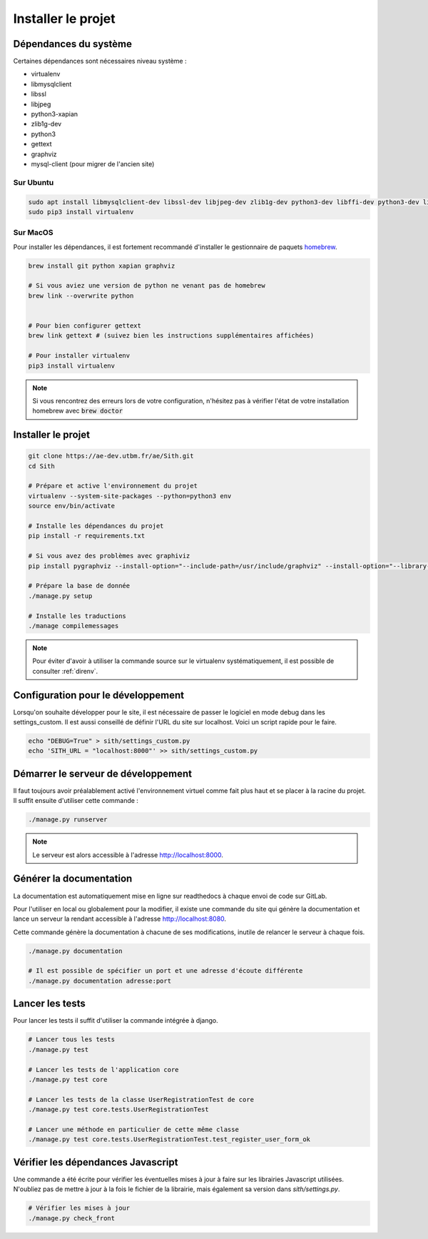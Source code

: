 Installer le projet
===================

Dépendances du système
----------------------

Certaines dépendances sont nécessaires niveau système :

* virtualenv
* libmysqlclient
* libssl
* libjpeg
* python3-xapian
* zlib1g-dev
* python3
* gettext
* graphviz
* mysql-client (pour migrer de l'ancien site)

Sur Ubuntu
~~~~~~~~~~

.. sourcecode:: bash

    sudo apt install libmysqlclient-dev libssl-dev libjpeg-dev zlib1g-dev python3-dev libffi-dev python3-dev libgraphviz-dev pkg-config python3-xapian gettext git
    sudo pip3 install virtualenv

Sur MacOS
~~~~~~~~~

Pour installer les dépendances, il est fortement recommandé d'installer le gestionnaire de paquets `homebrew <https://brew.sh/index_fr>`_.

.. sourcecode:: bash

    brew install git python xapian graphviz

    # Si vous aviez une version de python ne venant pas de homebrew
    brew link --overwrite python


    # Pour bien configurer gettext
    brew link gettext # (suivez bien les instructions supplémentaires affichées)

    # Pour installer virtualenv
    pip3 install virtualenv

.. note::

    Si vous rencontrez des erreurs lors de votre configuration, n'hésitez pas à vérifier l'état de votre installation homebrew avec :code:`brew doctor`

Installer le projet
-------------------

.. sourcecode:: bash

    git clone https://ae-dev.utbm.fr/ae/Sith.git
    cd Sith

    # Prépare et active l'environnement du projet
    virtualenv --system-site-packages --python=python3 env
    source env/bin/activate

    # Installe les dépendances du projet
    pip install -r requirements.txt

    # Si vous avez des problèmes avec graphiviz
    pip install pygraphviz --install-option="--include-path=/usr/include/graphviz" --install-option="--library-path=/usr/lib/graphviz/"

    # Prépare la base de donnée
    ./manage.py setup

    # Installe les traductions
    ./manage compilemessages

.. note::

    Pour éviter d'avoir à utiliser la commande source sur le virtualenv systématiquement, il est possible de consulter :ref:`direnv`.

Configuration pour le développement
-----------------------------------

Lorsqu'on souhaite développer pour le site, il est nécessaire de passer le logiciel en mode debug dans les settings_custom. Il est aussi conseillé de définir l'URL du site sur localhost. Voici un script rapide pour le faire.

.. sourcecode:: bash

    echo "DEBUG=True" > sith/settings_custom.py
    echo 'SITH_URL = "localhost:8000"' >> sith/settings_custom.py

Démarrer le serveur de développement
------------------------------------

Il faut toujours avoir préalablement activé l'environnement virtuel comme fait plus haut et se placer à la racine du projet. Il suffit ensuite d'utiliser cette commande :

.. sourcecode:: bash

    ./manage.py runserver

.. note::

    Le serveur est alors accessible à l'adresse http://localhost:8000.

Générer la documentation
------------------------

La documentation est automatiquement mise en ligne sur readthedocs à chaque envoi de code sur GitLab.

Pour l'utiliser en local ou globalement pour la modifier, il existe une commande du site qui génère la documentation et lance un serveur la rendant accessible à l'adresse http://localhost:8080.

Cette commande génère la documentation à chacune de ses modifications, inutile de relancer le serveur à chaque fois.

.. sourcecode:: bash

    ./manage.py documentation

    # Il est possible de spécifier un port et une adresse d'écoute différente
    ./manage.py documentation adresse:port

Lancer les tests
----------------

Pour lancer les tests il suffit d'utiliser la commande intégrée à django.

.. code-block:: bash

    # Lancer tous les tests
    ./manage.py test

    # Lancer les tests de l'application core
    ./manage.py test core

    # Lancer les tests de la classe UserRegistrationTest de core
    ./manage.py test core.tests.UserRegistrationTest

    # Lancer une méthode en particulier de cette même classe
    ./manage.py test core.tests.UserRegistrationTest.test_register_user_form_ok

Vérifier les dépendances Javascript
-----------------------------------

Une commande a été écrite pour vérifier les éventuelles mises à jour à faire sur les librairies Javascript utilisées.
N'oubliez pas de mettre à jour à la fois le fichier de la librairie, mais également sa version dans `sith/settings.py`.

.. code-block:: bash

    # Vérifier les mises à jour
    ./manage.py check_front
